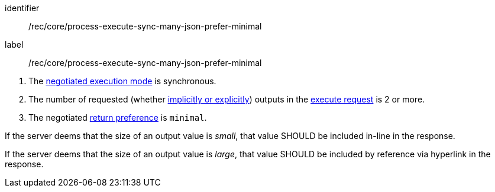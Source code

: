 [[rec_core_process-execute-sync-many-json-prefer-minimal]]
[recommendation]
====
[%metadata]
identifier:: /rec/core/process-execute-sync-many-json-prefer-minimal
label:: /rec/core/process-execute-sync-many-json-prefer-minimal

[.component,class=conditions]
--
. The <<sc_execution_mode,negotiated execution mode>> is synchronous.
. The number of requested (whether <<implicit-explicit-outputs,implicitly or explicitly>>) outputs in the <<execute-request-body,execute request>> is 2 or more.
. The negotiated https://datatracker.ietf.org/doc/html/rfc7240#section-4.2[return preference] is `minimal`.
--

[.component,class=part]
--
If the server deems that the size of an output value is _small_, that value SHOULD be included in-line in the response.
--

[.component,class=part]
--
If the server deems that the size of an output value is _large_, that value SHOULD be included by reference via hyperlink in the response.
--
====

